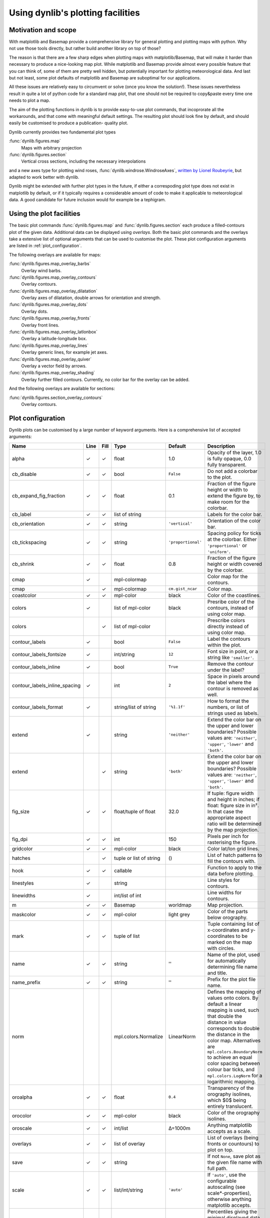 Using dynlib's plotting facilities
==================================

Motivation and scope
--------------------

With matplotlib and Basemap provide a comprehensive library for general plotting and plotting 
maps with python. Why not use those tools directly, but rather build another library on top
of those? 

The reason is that there are a few sharp edges when plotting maps with matplotlib/Basemap,
that will make it harder than necessary to produce a nice-looking map plot. While matplotlib
and Basemap provide almost every possible feature that you can think of, some of them are 
pretty well hidden, but potentially important for plotting meteorological data. And last but
not least, some plot defaults of matplotlib and Basemap are suboptimal for our applications.

All these issues are relatively easy to circumvent or solve (once you know the solution!). 
These issues nevertheless result in quite a lot of python code for a standard map plot, that
one should not be required to copy&paste every time one needs to plot a map.

The aim of the plotting functions in dynlib is to provide easy-to-use plot commands, that
incoprorate all the workarounds, and that come with meaningful default settings. The resulting
plot should look fine by default, and should easily be customised to produce a publication-
quality plot.

Dynlib currently provides two fundamental plot types

:func:`dynlib.figures.map`
   Maps with arbitrary projection
:func:`dynlib.figures.section`
   Vertical cross sections, including the necessary interpolations

and a new axes type for plotting wind roses, :func:`dynlib.windrose.WindroseAxes`, `written by
Lionel Roubeyrie <http://youarealegend.blogspot.no/2008/09/windrose.html>`_, but adapted to 
work better with dynlib.

Dynlib might be extended with further plot types in the future, if either a correspoding plot
type does not exist in matplotlib by default, or if it typically requires a considerable 
amount of code to make it applicable to meteorological data. A good candidate for future
inclusion would for example be a tephigram.


Using the plot facilities
-------------------------

The basic plot commands :func:`dynlib.figures.map` and :func:`dynlib.figures.section` each 
produce a filled-contours plot of the given data. Additional data can be displayed using 
*overlays*. Both the basic plot commands and the overlays take a extensive list of optional
arguments that can be used to customise the plot. These plot configuration arguments are 
listed in :ref:`plot_configuration`.

The following overlays are available for maps:

:func:`dynlib.figures.map_overlay_barbs`
   Overlay wind barbs.
:func:`dynlib.figures.map_overlay_contours`
   Overlay contours.
:func:`dynlib.figures.map_overlay_dilatation`
   Overlay axes of dilatation, double arrows for orientation and strength.
:func:`dynlib.figures.map_overlay_dots`
   Overlay dots.
:func:`dynlib.figures.map_overlay_fronts`
   Overlay front lines.
:func:`dynlib.figures.map_overlay_latlonbox`
   Overlay a latitude-longitude box.
:func:`dynlib.figures.map_overlay_lines`
   Overlay generic lines, for example jet axes.
:func:`dynlib.figures.map_overlay_quiver`
   Overlay a vector field by arrows.
:func:`dynlib.figures.map_overlay_shading`
   Overlay further filled contours. Currently, no color bar for the overlay can be added.

And the following overlays are available for sections:

:func:`dynlib.figures.section_overlay_contours`
   Overlay contours.


.. _plot configuration:

Plot configuration
------------------

Dynlib plots can be customised by a large number of keyword arguments. Here is a comprehensive list of accepted arguments:

=============================== ======= ======= ======================= ======================= =======================
Name                            Line    Fill    Type                    Default                 Description
=============================== ======= ======= ======================= ======================= =======================
alpha		         	✓       ✓       float                   1.0			Opacity of the layer, 1.0 is fully opaque, 0.0 fully transparent.
cb_disable		        ✓  	✓ 	bool		        ``False``		Do not add a colorbar to the plot. 
cb_expand_fig_fraction		✓ 	✓	float			0.1			Fraction of the figure height or width to extend the figure by, to make room for the colorbar.
cb_label                        ✓ 	✓	list of string                                  Labels for the color bar.
cb_orientation  		✓ 	✓ 	string			``'vertical'``		Orientation of the color bar. 
cb_tickspacing  		✓ 	✓ 	string			``'proportional'``	Spacing policy for ticks at the colorbar. Either ``'proportional'`` or ``'uniform'``.
cb_shrink			✓ 	✓	float			0.8			Fraction of the figure height or width covered by the colorbar.
cmap		         	✓ 	      	mpl-colormap 	 	                        Color map for the contours. 
cmap		        		✓ 	mpl-colormap 	        ``cm.gist_ncar``        Color map. 
coastcolor	        	✓ 	✓ 	mpl-color 	        black 	                Color of the coastlines. 
colors		        	✓ 	      	list of mpl-color       black 	                Presribe color of the contours, instead of using color map. 
colors		        	      	✓ 	list of mpl-color 	 	                Prescribe colors directly instead of using color map. 
contour_labels	        	✓ 	      	bool 		        ``False``	        Label the contours within the plot. 
contour_labels_fontsize         ✓ 	  	int/string 	        ``12`` 	                Font size in point, or a string like ``'smaller'``. 
contour_labels_inline 	        ✓ 	    	bool 	                ``True``                Remove the contour under the label? 
contour_labels_inline_spacing   ✓ 	        int 	                ``2`` 	                Space in pixels around the label where the contour is removed as well. 
contour_labels_format 	        ✓ 	   	string/list of string   ``'%1.1f'``             How to format the numbers, or list of strings used as labels. 
extend				✓	 	string		        ``'neither'``		Extend the color bar on the upper and lower boundaries? Possible values are: ``'neither'``, ``'upper'``, ``'lower'`` and ``'both'``.  
extend			          	✓ 	string		        ``'both'``		Extend the color bar on the upper and lower boundaries? Possible values are: ``'neither'``, ``'upper'``, ``'lower'`` and ``'both'``.
fig_size			✓	✓	float/tuple of float	32.0			If tuple: figure width and height in inches; if float: figure size in in². In that case the appropriate aspect ratio will be determined by the map projection.
fig_dpi				✓	✓	int			150			Pixels per inch for rasterising the figure.
gridcolor		        ✓ 	✓ 	mpl-color 	        black 	                Color lat/lon grid lines. 
hatches				 	✓ 	tuple or list of string	()			List of hatch patterns to fill the contours with.
hook 			        ✓ 	✓ 	callable 			                Function to apply to the data before plotting. 
linestyles		        ✓ 	      	string 	 		                        Line styles for contours. 
linewidths		        ✓ 	      	int/list of int	 		                Line widths for contours. 
m		 	        ✓ 	✓ 	Basemap		        worldmap 	        Map projection. 
maskcolor		        ✓ 	✓ 	mpl-color 	        light grey 	        Color of the parts below orography. 
mark			        ✓ 	✓ 	tuple of list 	 	                        Tuple containing list of x-coordinates and y-coordinates to be marked on the map with circles. 
name				✓	✓	string			''			Name of the plot, used for automatically determining file name and title.
name_prefix			✓	✓	string			''			Prefix for the plot file name.
norm                                            mpl.colors.Normalize    LinearNorm              Defines the mapping of values onto colors. By default a linear mapping is used, such that double the distance in value corresponds to double the distance in the color map. Alternatives are ``mpl.colors.BoundaryNorm`` to achieve an equal color spacing between colour bar ticks, and ``mpl.colors.LogNorm`` for a logarithmic mapping.
oroalpha		        ✓ 	✓ 	float 	                ``0.4``    	        Transparency of the orography isolines, which $0$ being entirely translucent. 
orocolor		        ✓ 	✓ 	mpl-color 	        black 	                Color of the orography isolines. 
oroscale		        ✓ 	✓ 	int/list 	        Δ=1000m                 Anything matplotlib accepts as a scale. 
overlays		        ✓ 	✓ 	list of overlay 	 	                List of overlays (being fronts or countours) to plot on top. 
save			        ✓ 	✓ 	string 		 		                If not ``None``, save plot as the given file name with full path. 
scale			        ✓ 	✓ 	list/int/string         ``'auto'``              If ``'auto'``, use the configurable autoscaling (see scale*-properties), otherwise anything matplotlib accepts. 
scale_exceed_percentiles        ✓       ✓ 	tuple of float          ``(0.01, 0.99)``        Percentiles giving the minimal displayed data coverage of the colorbar. For the default values, the lowermost and uppermost inverval cuts of maximally $2\%$ of the data values. 
scale_intervals 	        ✓ 	✓ 	list of int             ``[1,2,3,5,10]``        Which intervals are considered to be "round"? By default it is this list for any order of magnitude.
scale_intervals_periodic        ✓       ✓ 	bool 	                ``True``                Which intervals are considered to be "round"? If set to ``False`` the above list applies only for the given order of magnitude. 
scale_target_steps 	        ✓ 	✓ 	int 		        ``7`` 		        If scale = ``'auto'``, how many intervals are desired? The actual intervals might be a few more/less, to allow for a "round" interval value. 
scale_symmetric_zero 	        ✓ 	✓ 	bool 		        ``False`` 	        If scale = ``'auto'``, force the scale to be symmetric around zero. 
show			        ✓ 	✓ 	bool 		        ``True`` 	        Show the plot in a window. 
ticks			        ✓ 	✓ 	list 		  		                Where to put the ticks on the colorbar. 
ticklabels		        ✓ 	✓ 	list 		  		                How to label the ticks. 
tile                             	✓       bool                    ``False``               Use pcolormesh instead of contourf to plot the shading, having only one solid color per grid cell.
title			        ✓ 	✓ 	string 		  	``'auto'``		Title for the plot. If ``'auto'`` the plot title is determined automatically from q, plev and name.
Zdata			        ✓ 	✓ 	numpy.ndarray 	 	                        2D geopotential height field, used for masking intersections with orography. 
=============================== ======= ======= ======================= ======================= =======================


In addition the plot functions take two special key word arguments. They can be used to make
dynlib use the default values for a certain variable and vertical level.

=============================== ======= ======= ======================= =======================
Name                            Line    Fill    Type                    Description
=============================== ======= ======= ======================= =======================
plev			        ✓ 	✓ 	string/int 	        Vertical level of the plot. Used also to auto-mask intersections with orography using the ERA-Interim average height of the level. 
q				✓ 	✓ 	string			Variable identifier.
=============================== ======= ======= ======================= =======================


